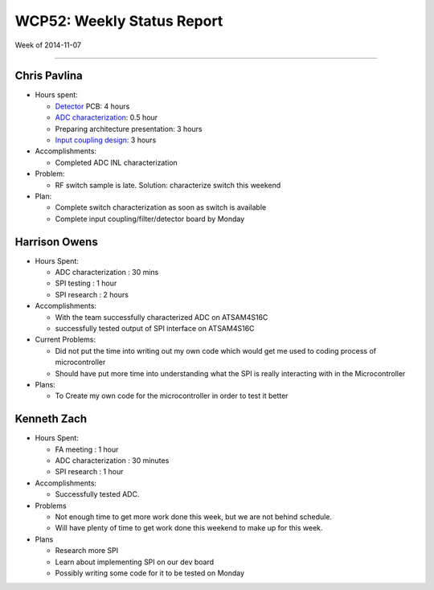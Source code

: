 WCP52: Weekly Status Report
===========================
Week of 2014-11-07

---------------

Chris Pavlina
-------------

- Hours spent:

  + Detector_ PCB: 4 hours
  + `ADC characterization`_: 0.5 hour
  + Preparing architecture presentation: 3 hours
  + `Input coupling design`_: 3 hours

- Accomplishments:

  + Completed ADC INL characterization

- Problem:

  + RF switch sample is late. Solution: characterize switch this weekend

- Plan:

  + Complete switch characterization as soon as switch is available
  + Complete input coupling/filter/detector board by Monday

.. _Detector: https://github.com/WCP52/docs/wiki/Detector-Prototype
.. _`ADC characterization`: https://github.com/WCP52/docs/wiki/ADC-characterization
.. _`Input coupling design`: https://github.com/WCP52/docs/blob/master/testing/inputcoupling/sim/inputcoupling.png

Harrison Owens
--------------
- Hours Spent:

  + ADC characterization : 30 mins
  + SPI testing : 1 hour
  + SPI research : 2 hours
  
- Accomplishments:

  + With the team successfully characterized ADC on ATSAM4S16C
  + successfully tested output of SPI interface on ATSAM4S16C
    
- Current Problems:

  + Did not put the time into writing out my own code which would get me used to coding process of microcontroller
  + Should have put more time into understanding what the SPI is really interacting with in the Microcontroller
    
- Plans:

  + To Create my own code for the microcontroller in order to test it better
  
  
Kenneth Zach
------------
- Hours Spent:

  + FA meeting : 1 hour
  + ADC characterization : 30 minutes
  + SPI research : 1 hour
  
- Accomplishments:

  + Successfully tested ADC.  

- Problems

  + Not enough time to get more work done this week, but we are not behind schedule.
  + Will have plenty of time to get work done this weekend to make up for this week.
  
- Plans

  + Research more SPI
  + Learn about implementing SPI on our dev board
  + Possibly writing some code for it to be tested on Monday
